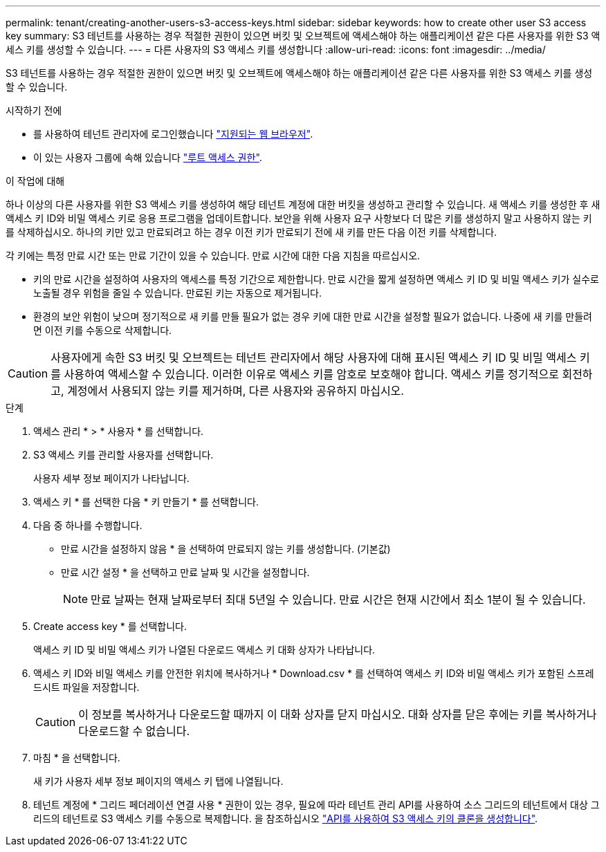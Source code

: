 ---
permalink: tenant/creating-another-users-s3-access-keys.html 
sidebar: sidebar 
keywords: how to create other user S3 access key 
summary: S3 테넌트를 사용하는 경우 적절한 권한이 있으면 버킷 및 오브젝트에 액세스해야 하는 애플리케이션 같은 다른 사용자를 위한 S3 액세스 키를 생성할 수 있습니다. 
---
= 다른 사용자의 S3 액세스 키를 생성합니다
:allow-uri-read: 
:icons: font
:imagesdir: ../media/


[role="lead"]
S3 테넌트를 사용하는 경우 적절한 권한이 있으면 버킷 및 오브젝트에 액세스해야 하는 애플리케이션 같은 다른 사용자를 위한 S3 액세스 키를 생성할 수 있습니다.

.시작하기 전에
* 를 사용하여 테넌트 관리자에 로그인했습니다 link:../admin/web-browser-requirements.html["지원되는 웹 브라우저"].
* 이 있는 사용자 그룹에 속해 있습니다 link:tenant-management-permissions.html["루트 액세스 권한"].


.이 작업에 대해
하나 이상의 다른 사용자를 위한 S3 액세스 키를 생성하여 해당 테넌트 계정에 대한 버킷을 생성하고 관리할 수 있습니다. 새 액세스 키를 생성한 후 새 액세스 키 ID와 비밀 액세스 키로 응용 프로그램을 업데이트합니다. 보안을 위해 사용자 요구 사항보다 더 많은 키를 생성하지 말고 사용하지 않는 키를 삭제하십시오. 하나의 키만 있고 만료되려고 하는 경우 이전 키가 만료되기 전에 새 키를 만든 다음 이전 키를 삭제합니다.

각 키에는 특정 만료 시간 또는 만료 기간이 있을 수 있습니다. 만료 시간에 대한 다음 지침을 따르십시오.

* 키의 만료 시간을 설정하여 사용자의 액세스를 특정 기간으로 제한합니다. 만료 시간을 짧게 설정하면 액세스 키 ID 및 비밀 액세스 키가 실수로 노출될 경우 위험을 줄일 수 있습니다. 만료된 키는 자동으로 제거됩니다.
* 환경의 보안 위험이 낮으며 정기적으로 새 키를 만들 필요가 없는 경우 키에 대한 만료 시간을 설정할 필요가 없습니다. 나중에 새 키를 만들려면 이전 키를 수동으로 삭제합니다.



CAUTION: 사용자에게 속한 S3 버킷 및 오브젝트는 테넌트 관리자에서 해당 사용자에 대해 표시된 액세스 키 ID 및 비밀 액세스 키를 사용하여 액세스할 수 있습니다. 이러한 이유로 액세스 키를 암호로 보호해야 합니다. 액세스 키를 정기적으로 회전하고, 계정에서 사용되지 않는 키를 제거하며, 다른 사용자와 공유하지 마십시오.

.단계
. 액세스 관리 * > * 사용자 * 를 선택합니다.
. S3 액세스 키를 관리할 사용자를 선택합니다.
+
사용자 세부 정보 페이지가 나타납니다.

. 액세스 키 * 를 선택한 다음 * 키 만들기 * 를 선택합니다.
. 다음 중 하나를 수행합니다.
+
** 만료 시간을 설정하지 않음 * 을 선택하여 만료되지 않는 키를 생성합니다. (기본값)
** 만료 시간 설정 * 을 선택하고 만료 날짜 및 시간을 설정합니다.
+

NOTE: 만료 날짜는 현재 날짜로부터 최대 5년일 수 있습니다. 만료 시간은 현재 시간에서 최소 1분이 될 수 있습니다.



. Create access key * 를 선택합니다.
+
액세스 키 ID 및 비밀 액세스 키가 나열된 다운로드 액세스 키 대화 상자가 나타납니다.

. 액세스 키 ID와 비밀 액세스 키를 안전한 위치에 복사하거나 * Download.csv * 를 선택하여 액세스 키 ID와 비밀 액세스 키가 포함된 스프레드시트 파일을 저장합니다.
+

CAUTION: 이 정보를 복사하거나 다운로드할 때까지 이 대화 상자를 닫지 마십시오. 대화 상자를 닫은 후에는 키를 복사하거나 다운로드할 수 없습니다.

. 마침 * 을 선택합니다.
+
새 키가 사용자 세부 정보 페이지의 액세스 키 탭에 나열됩니다.

. 테넌트 계정에 * 그리드 페더레이션 연결 사용 * 권한이 있는 경우, 필요에 따라 테넌트 관리 API를 사용하여 소스 그리드의 테넌트에서 대상 그리드의 테넌트로 S3 액세스 키를 수동으로 복제합니다. 을 참조하십시오 link:grid-federation-clone-keys-with-api.html["API를 사용하여 S3 액세스 키의 클론을 생성합니다"].

